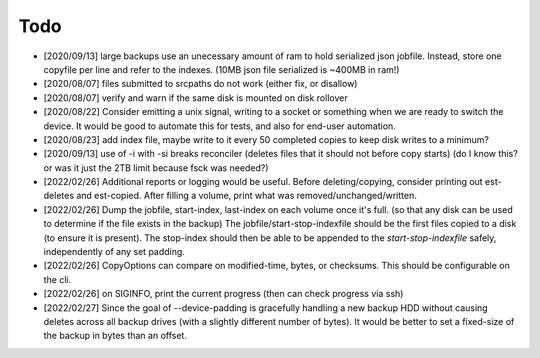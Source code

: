 
Todo
====

* [2020/09/13] large backups use an unecessary amount of ram to
  hold serialized json jobfile. Instead, store one copyfile per line
  and refer to the indexes. (10MB json file serialized is ~400MB in ram!)

* [2020/08/07] files submitted to srcpaths do not work
  (either fix, or disallow)

* [2020/08/07] verify and warn if the same disk is mounted
  on disk rollover

* [2020/08/22] Consider emitting a unix signal, writing to a socket or something
  when we are ready to switch the device. It would be good to automate this for tests,
  and also for end-user automation.

* [2020/08/23] add index file, maybe write to it every 50
  completed copies to keep disk writes to a minimum?

* [2020/09/13] use of -i with -si breaks reconciler
  (deletes files that it should not before copy starts)
  (do I know this? or was it just the 2TB limit because fsck was needed?)

* [2022/02/26] Additional reports or logging would be useful.
  Before deleting/copying, consider printing out est-deletes and est-copied.
  After filling a volume, print what was removed/unchanged/written.

* [2022/02/26] Dump the jobfile, start-index, last-index on each volume once it's full.
  (so that any disk can be used to determine if the file exists in the backup)
  The jobfile/start-stop-indexfile should be the first files copied to a disk (to ensure it is present).
  The stop-index should then be able to be appended to the `start-stop-indexfile` safely,
  independently of any set padding.

* [2022/02/26] CopyOptions can compare on modified-time, bytes, or checksums.
  This should be configurable on the cli.

* [2022/02/26] on SIGINFO, print the current progress (then can check progress via ssh)

* [2022/02/27] Since the goal of --device-padding is gracefully handling a new backup HDD
  without causing deletes across all backup drives (with a slightly different number of bytes).
  It would be better to set a fixed-size of the backup in bytes than an offset.

